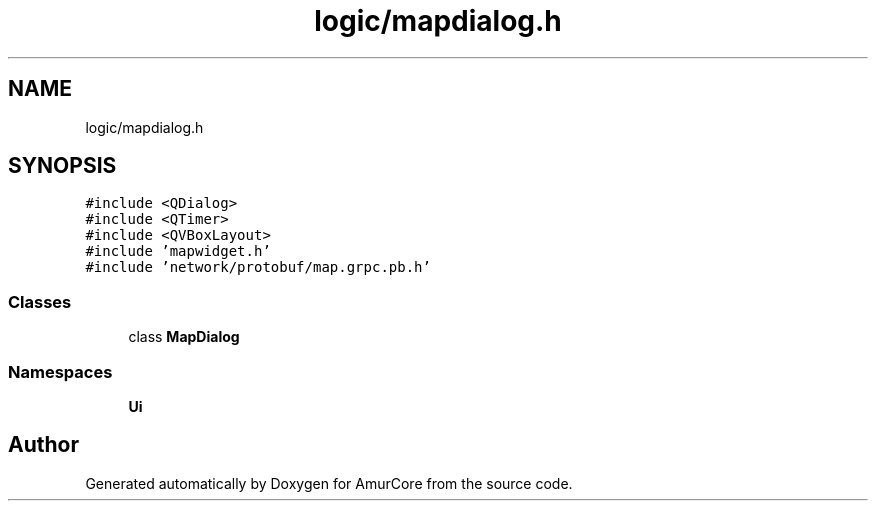 .TH "logic/mapdialog.h" 3 "Sat Feb 1 2025" "Version 1.0" "AmurCore" \" -*- nroff -*-
.ad l
.nh
.SH NAME
logic/mapdialog.h
.SH SYNOPSIS
.br
.PP
\fC#include <QDialog>\fP
.br
\fC#include <QTimer>\fP
.br
\fC#include <QVBoxLayout>\fP
.br
\fC#include 'mapwidget\&.h'\fP
.br
\fC#include 'network/protobuf/map\&.grpc\&.pb\&.h'\fP
.br

.SS "Classes"

.in +1c
.ti -1c
.RI "class \fBMapDialog\fP"
.br
.in -1c
.SS "Namespaces"

.in +1c
.ti -1c
.RI " \fBUi\fP"
.br
.in -1c
.SH "Author"
.PP 
Generated automatically by Doxygen for AmurCore from the source code\&.
